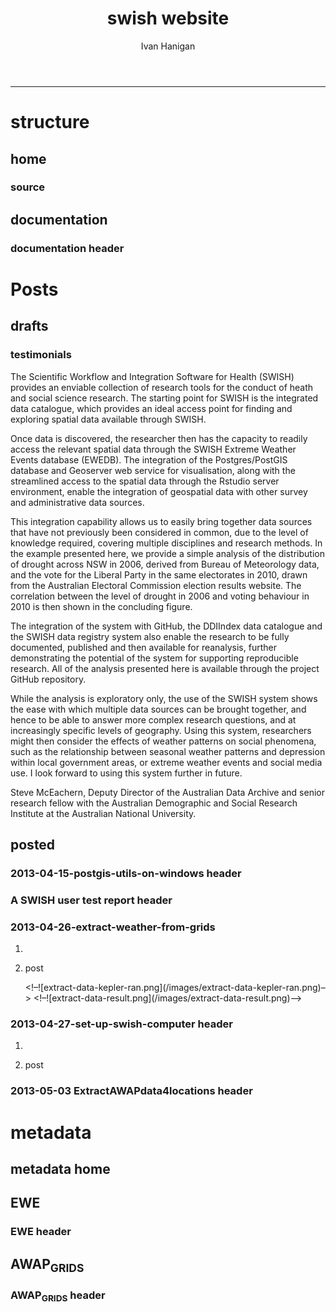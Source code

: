 #+TITLE:swish website 
#+AUTHOR: Ivan Hanigan
#+email: ivan.hanigan@anu.edu.au
#+LaTeX_CLASS: article
#+LaTeX_CLASS_OPTIONS: [a4paper]
#+LATEX: \tableofcontents
-----

* structure

** home
*** COMMENT get img-code
#+name:get img
#+begin_src R :session *R* :tangle no :exports none :eval no
  ################################################################
  # name:get img
  if(file.exists("images/Fig1.png")) file.remove("images/Fig1.png")
  file.copy("~/Dropbox/projects/ANDS/proposal/version-0/Fig1.png", "images/Fig1.png")
  # edit scale with gimp
  file.copy("~/Dropbox/projects/ANDS/proposal/version-0/Fig1.png", "images/Fig1HiRes.png")
#+end_src
*** source
#+name:source-header
#+begin_src markdown :tangle index.md :exports none :eval no :padline no
---
layout: default
title: Extreme Weather Events Database
---

# This is the Extreme Weather Events Database of the:

    Scientific Workflow and Integration Software for Health (SWISH)
<p></p>
project from the [National Centre for Epidemiology and Population Health](http://nceph.anu.edu.au/) (NCEPH) at the Australian National University (ANU).  

The SWISH project consists of a suite of software tools that we have worked on and leverage off the work of the [https://kepler-project.org/](https://kepler-project.org/), the [http://postgis.refractions.net/](http://postgis.refractions.net/), [http://www.r-project.org/](http://www.r-project.org/) and the [http://www.stata.com/](http://www.stata.com/) software systems. Our work includes both an operational web-based research platform as well as enhanced traditional desktop client-side workflows, that boosts our researcher's capacity without compromising our expertise and trusted workflows.  You can read about the other elements of this project at the [Official Project Blog](http://swish-climate-impact-assessment.blogspot.com.au/) or this [High Level System Description Document webpage](/HighLevelDescription.html).  From those sites users can explore the scope of the project. This site is devoted to low level descriptions of the software resources included in our project.

## An example climate impact assessment workflow design
The image below is a diagram of the work that needs to be done (Clink here for [Hi Res](/images/Fig1HiRes.png)).  The implementation using our Scientific and Integration Software is in development at the moment.

![Fig1.png](/images/Fig1.png)

#+end_src

** documentation
*** documentation header
#+name:documentation-header
#+begin_src markdown :tangle documentation.md :exports none :eval no :padline no
---
name: documentation
layout: default
title: documentation
---

# SWISH Documentation

SWISH is released under [the GPL license](http://www.opensource.org/licenses/gpl-license.php)

Our software is distributed in the hope that it will be useful, but
WITHOUT ANY WARRANTY; without even the implied warranty of
MERCHANTABILITY or FITNESS FOR A PARTICULAR PURPOSE.

# Tutorials

[Setting up your Environment](/setting-up.html)

[Assembling Scientific Workflows](/assembling-workflows.html)

[Developing with Workflow Software](/developing-with-workflows.html)

# Administration and Governance

[The Data Management Plan](/swish-DataManagementPlan.html)

[High Level System Description Document webpage](/HighLevelDescription.html).

# Access data
The data are available for authorised users.  

To apply for access please complete the application forms with the data manager [Ivan Hanigan](http://nceph.anu.edu.au/about-us/people/ivan-hanigan)

[View the Database Catalogue](http://115.146.93.108:8181/ddiindex/)

[View the Database Registry](http://115.146.93.225:8080/apex/f?p=102)

[Public access spatial data are available via geoserver](http://115.146.93.225:8181/geoexplorer)

# Analyse data
[There is an security enhanced Rstudio server available for using these data](https://115.146.93.225)

[The source code and associated project material is available at github](https://github.com/swish-climate-impact-assessment)


# Licence
This website is licensed under the Creative Commons Australia Attribution 3.0 Licence. Please note that this licence applies to the contents of posts and associated comments. By submitting a comment to this site you agree to have granted this licence.

This project is supported by the Australian National Data Service (ANDS). ANDS is supported by the Australian Government through the National Collaborative Research Infrastructure Strategy Program and the Education Investment Fund (EIF) Super Science Initiative, as well as through The Australian National University. .
#+end_src



* Posts
** drafts
*** testimonials
The Scientific Workflow and Integration Software for Health (SWISH)
provides an enviable collection of research tools for the conduct of
heath and social science research. The starting point for SWISH is the
integrated data catalogue, which provides an ideal access point for
finding and exploring spatial data available through SWISH.

Once data is discovered, the researcher then has the capacity to readily
access the relevant spatial data through the SWISH Extreme Weather
Events database (EWEDB). The integration of the Postgres/PostGIS
database and Geoserver web service for visualisation, along with the
streamlined access to the spatial data through the Rstudio server
environment, enable the integration of geospatial data with other survey
and administrative data sources.

This integration capability allows us to easily bring together data
sources that have not previously been considered in common, due to the
level of knowledge required, covering multiple disciplines and research
methods. In the example presented here, we provide a simple analysis of
the distribution of drought across NSW in 2006, derived from Bureau of
Meteorology data, and the vote for the Liberal Party in the same
electorates in 2010, drawn from the Australian Electoral Commission
election results website. The correlation between the level of drought
in 2006 and voting behaviour in 2010 is then shown in the concluding figure.

The integration of the system with GitHub, the DDIIndex data catalogue
and the SWISH data registry system also enable the research to be fully
documented, published and then available for reanalysis, further
demonstrating the potential of the system for supporting reproducible
research. All of the analysis presented here is available through the
project GitHub repository.

While the analysis is exploratory only, the use of the SWISH system
shows the ease with which multiple data sources can be brought together,
and hence to be able to answer more complex research questions, and at
increasingly specific levels of geography. Using this system,
researchers might then consider the effects of weather patterns on
social phenomena, such as the relationship between seasonal weather
patterns and depression within local government areas, or extreme
weather events and social media use.
I look forward to using this system further in future.

Steve McEachern, Deputy Director of the Australian Data Archive and
senior research fellow with the Australian Demographic and Social
Research Institute at the Australian National University.


** posted
*** 2013-04-15-postgis-utils-on-windows header

#+begin_src markdown :tangle _posts/2013-04-15-postgis-utils-on-windows.md :exports none :eval no :padline no
---
name: 2013-04-15-postgis-utils-on-windows
layout: post
title: PostGIS utils on windows
date: 2013-04-15
categories: 
- PostGIS
---

The SWISH EWEDB server is a postgres database with the PostGIS add-on. 
Some of our tools require that the local client computer has some postgres software, but we don't need you to actually install anything.
An easy way to get these tools to work (especially for windows users) is to:

- 1 download the zips from the links below:

[http://www.enterprisedb.com/products-services-training/pgbindownload](http://www.enterprisedb.com/products-services-training/pgbindownload)

[http://download.osgeo.org/postgis/windows/pg92/postgis-pg92-binaries-2.0.2w64.zip](http://download.osgeo.org/postgis/windows/pg92/postgis-pg92-binaries-2.0.2w64.zip)

- 2 and unzip them, 
putting the files into:

    C:\pgutils
    

<p></p>
A tutorial with screenshots to make use of the GIS features of the EWEDB will follow in the future.

#+end_src
*** A SWISH user test report header
#+name:A SWISH user test report-header
#+begin_src markdown :tangle _posts/2013-04-19-a-swish-user-test-report.md :exports none :eval no :padline no
  ---
  name: A-SWISH-user-test-report
  layout: post 
  title: A SWISH user test report
  date: 2013-04-19
  categories:
  - Demonstration of value
  ---
  
  ## A SWISH testimonial
  Here is what a test user had to say about the EWEDB.
  
  Steve McEachern is Deputy Director of the Australian Data Archive and
  senior research fellow with the Australian Demographic and Social
  Research Institute at the Australian National University.
  
  The Scientific Workflow and Integration Software for Health (SWISH)
  provides an enviable collection of research tools for the conduct of
  heath and social science research. The starting point for SWISH is the
  integrated data catalogue, which provides an ideal access point for
  finding and exploring spatial data available through SWISH.
  
  Once data are discovered, the researcher then has the capacity to readily
  access the relevant spatial data through the SWISH Extreme Weather
  Events database (EWEDB). The integration of the Postgres/PostGIS
  database and Geoserver web service for visualisation, along with the
  streamlined access to the spatial data through the Rstudio server
  environment, enable the integration of geospatial data with other survey
  and administrative data sources.
  
  This integration capability allows us to easily bring together data
  sources that have not previously been considered in common, due to the
  level of knowledge required, covering multiple disciplines and research
  methods. In the example presented here, we provide a simple analysis of
  the distribution of drought across NSW in 2006, derived from Bureau of
  Meteorology data, and the vote for the Liberal Party in the same
  electorates in 2010, drawn from the Australian Electoral Commission
  election results website. The correlation between the level of drought
  in 2006 and voting behaviour in 2010 is then shown in the concluding figure.
  
  The integration of the system with GitHub, the DDIIndex data catalogue
  and the SWISH data registry system also enable the research to be fully
  documented, published and then available for reanalysis, further
  demonstrating the potential of the system for supporting reproducible
  research. All of the analysis presented here is available through the
  project GitHub repository.
  
  While the analysis is exploratory only, the use of the SWISH system
  shows the ease with which multiple data sources can be brought together,
  and hence to be able to answer more complex research questions, and at
  increasingly specific levels of geography. Using this system,
  researchers might then consider the effects of weather patterns on
  social phenomena, such as the relationship between seasonal weather
  patterns and depression within local government areas, or extreme
  weather events and social media use.
  I look forward to using this system further in future.
  
      Dr. Steven McEachern
      Deputy Director
      Australian Data Archive
      Australian National University
      Ph. +61 2 6125 2200
      http://www.ada.edu.au
      28 September 2012
#+end_src

*** 2013-04-26-extract-weather-from-grids
**** COMMENT get-pics-code
#+name:get-pics
#+begin_src R :session *R* :tangle no :exports none :eval yes
  ################################################################
  # name:get-pics
  picdir  <- "~/Pictures"
  flist  <- dir(picdir, "extract-data", full.names = F)
  for(f_i in flist)
    {
    #  f_i  <- flist[1]
      file.copy(file.path(picdir,f_i), file.path("images", f_i) )
    }
#+end_src

#+RESULTS: get-pics
**** post
#+name:2013-04-26-extract-weather-from-grids-header
#+begin_src markdown :tangle _posts/2013-04-26-extract-weather-from-grids.md :exports none :eval no :padline no
  ---
  name: 2013-04-26-extract-weather-from-grids
  layout: post
  title: Extracting Weather Data from Grids
  categories:
  - awap
  - extract
  ---
  
  # Gridded weather Data
  One of the cornerstone datasets in the EWEDB is the gridded weather data from the [Australian Bureau of Meteorology](http://www.bom.gov.au).  This post will describe a user extracting weather data for their study locations from overlaying the coordinates on a grid and returning the value of the pixels at that location for a specified date.
  
  ## Step one: find the data
  ### First log in to the Web Catalogue

  ![extract-data-login-ddiindex.png](/images/extract-data-login-ddiindex.png)

  ### Then Browse 

  ![extract-data-browse.png](/images/extract-data-browse.png)

  ### Or Search

  ![extract-data-search.png](/images/extract-data-search.png)
  
  ### These data are discovered.  Further information is available.

  ![extract-data-search-result.png](/images/extract-data-search-result.png)
  
  ## Step two: Create a Kepler Workflow
  
  The Workflow in the image below:
  
  - gets a list of study locations in the towns.xlsx file (Notice that Wolongong is MISSPELT?)
  - subsets them to the places of interest
  - geocodes them using the google geocoder (which will return a fuzzy logic best match for the misspelt name - thanks Google!)
  - uploads the coordinate data (in latitude and longitude) to the EWEDB PostGIS server (after checking our saved password in the postgres.conf file)
  - tells the PostGIS data are a points vector datatype, and that the coordinates are in GDA 1994 projection system
  - extracts the pixel values for the raster named in the string constant (that we found from the catalogue)
  
  ![setup-swish-Slide8.PNG](/images/setup-swish-Slide8.PNG)

  ![extract-data-kepler.png](/images/extract-data-kepler.png)
  
  ## The result
  The result is a file extracted from the database to the local TEMP directory and the name is shown.
  
  ![setup-swish-Slide13.PNG](/images/setup-swish-Slide13.PNG)
  
  The user can then take these data for further work
  
  ![setup-swish-Slide14.PNG](/images/setup-swish-Slide14.PNG)  
  
  ## Quality Control
  An imporant point to note is that the coordinates retrieved from the GoogleMaps geocoder might not be correct.  It is easy to check that the locations we just stored in the database are correct by viewing them in Quantum GIS (see [this previous post](/2013/04/quantumgis-and-postgis) for instructions on setting up Quantum GIS).
  
  ![setup-swish-Slide15.PNG](/images/setup-swish-Slide15.PNG)

  ![setup-swish-Slide16.PNG](/images/setup-swish-Slide16.PNG)
  
  Thankfully these locations appear good (even the mis-spelt "Wolongong").
#+end_src
  <!--![extract-data-kepler-ran.png](/images/extract-data-kepler-ran.png)-->
  <!--![extract-data-result.png](/images/extract-data-result.png)-->

*** 2013-04-27-set-up-swish-computer header
**** COMMENT get-pics-code
#+name:get-pics
#+begin_src R :session *R* :tangle no :exports none :eval yes
  ################################################################
  # name:get-pics
  picdir  <- "~/Pictures/Presentation1"
  flist  <- dir(picdir, full.names = F)
  flist
  for(f_i in flist)
    {
      #f_i  <-  flist[1]
      f_i2 <- paste("setup-swish-", f_i, sep ="")
      #f_i2
      file.copy(file.path(picdir,f_i), file.path("images", f_i2) )
    }
  
  for(f_i in flist)
    {
      #f_i  <-  flist[1]
      f_i2 <- paste("setup-swish-", f_i, sep ="")
      print(paste("![",f_i2,"](",f_i2,")", sep = ""))  
    }
#+end_src

**** post
#+name:set-up-swish-computer-header
#+begin_src markdown :tangle _posts/2013-04-27-set-up-swish-computer.md :exports none :eval no :padline no
  ---
  name: set-up-swish-computer
  layout: post
  title: Set Up your Swish Computer to connect to EWEDB
  date: 2013-04-27
  categories:
  - set up
  - connecting
  ---
  
  ## Install SWISH Database Tools R package
  In this tutorial the swishdbtools package will be set up so that you can connect to the EWEDB using the R tools we developed to allow your username and password to be used by [the SWISH Kepler actors](https://github.com/swish-climate-impact-assessment/swish-kepler-actors).  
  
  ### An important note is that whilst not a requirement there are a lot of the Kepler Project's features which use the R language and so this requires that R be on the users PATH.  
  
  The process shown below is on Windows XP with R 2.15.0 and has been tested with Ubuntu 12.04 with R 2.15.2 (but NOT TESTED ON MAC).
  
  We will install the necessary R package with the Database Drivers in it, and then the package is designed to also assist you to store a private copy of your username and password inside your profile on your computer.  This will be in a file called [.pgpass on linux and pgpass.conf on windows](http://www.postgresql.org/docs/current/static/libpq-pgpass.html).  On Microsoft Windows the file is named %APPDATA%\postgresql\pgpass.conf (where %APPDATA% refers to the Application Data subdirectory in the user's profile).  
    
  OPTIONALLY on Linux (for full functionality with psql)  the permissions on .pgpass must disallow any access to world or group; achieve this by the command:
  
      sudo chmod 0600 ~/.pgpass
  <p></p>
  ## Install the package binary file
  There are two main options.  Either install with devtools (if on windows you'll need Rtools installed):
  
      require(devtools)
      install_github("swishdbtools", "swish-climate-impact-assessment")
      require(swishdbtools) 
  <p></p> 
  OR download the package binaries from [the SWISH downloads page](http://swish-climate-impact-assessment.github.io/tools/swishdbtools/swishdbtools-downloads.html) and install using R.  The Rstudio software is shown here:
  
  ![setup-swish-Slide1.PNG](/images/setup-swish-Slide1.PNG)
  
  ## Browse to the downloads
  
  ![setup-swish-Slide2.PNG](/images/setup-swish-Slide2.PNG)
  
  ## Install SWISH Database Tools R package Dependencies:
  The swishdbtools package is still in development and is not on CRAN so you will need to sort out the dependencies yourself.  
  
  You can install all the dependencies with something like:
  
      install.packages(c("foreign", "rgdal", "plyr", "RODBC", "XLConnect"))
      require(swishdbtools)
    <p></p>
  OR if you don't want the newest versions
  
      if (length(grep("ming", sessionInfo()[[1]]$os)) == 1) {
        download.file("http://swish-climate-impact-assessment.github.io/tools/swishdbtools/swishdbtools_1.2.zip", 
                      destfile=file.path(Sys.getenv("HOME"), "swishdbtools_1.2.zip"), 
                      mode="wb")
        install.packages(file.path(Sys.getenv("HOME"), "swishdbtools_1.2.zip"), repos = NULL)
      } else {
        download.file("http://swish-climate-impact-assessment.github.io/tools/swishdbtools/swishdbtools_1.2_R_x86_64-pc-linux-gnu.tar.gz", 
                      destfile=file.path(Sys.getenv("HOME"), "swishdbtools_1.2_R_x86_64-pc-linux-gnu.tar.gz"), 
                      mode="wb")
        install.packages(file.path(Sys.getenv("HOME"), "swishdbtools_1.2_R_x86_64-pc-linux-gnu.tar.gz"), repos = NULL)
      }
      if(!require(foreign))   install.packages("foreign", repos="http://cran.csiro.au/"); require(foreign)
      if(!require(rgdal))     install.packages("rgdal", repos="http://cran.csiro.au/");     require(rgdal)  
      if(!require(plyr))        install.packages("plyr", repos="http://cran.csiro.au/");      require(plyr)
      if(!require(RODBC))       install.packages("RODBC", repos="http://cran.csiro.au/");     require(RODBC)
      if(!require(XLConnect)) install.packages("XLConnect", repos="http://cran.csiro.au/"); require(XLConnect)
      require(swishdbtools)
      ch <- connect2postgres2("ewedb")
      sql_subset(ch, "dbsize", limit = 1, eval = T)
  <p></p>
  
  ## Installing dependencies
  
  ![setup-swish-Slide3.PNG](/images/setup-swish-Slide3.PNG)
  
  ## should not have any ERRORS (but may have a few WARNINGS)
  
  ![setup-swish-Slide4.PNG](/images/setup-swish-Slide4.PNG)
    
  ![setup-swish-Slide7.PNG](/images/setup-swish-Slide7.PNG)
  
  ## While we are here, let's install Ivan's GisViz package so we run the [SWISH geocoder workflow](http://swish-climate-impact-assessment.github.io/tools/geocoder/geocoder.html) as a TEST
  
  The SWISH project has developed a [simple geocoder workflow](http://swish-climate-impact-assessment.github.io/tools/geocoder/geocoder.html) to assist our users to get going on a climate/health analysis. This depends on Ivan Hanigan's [GisViz package](http://ivanhanigan.github.io/gisviz/) so let's download and install that now.
   
  ## Download the binary and use Rstudio to browse to the downloaded file
  
  ![setup-swish-Slide5.PNG](/images/setup-swish-Slide5.PNG)
  
  ## Again we need to install the dependencies (when the packages are on CRAN this will be automatic)
  
      install.packages(
                        c("RCurl", "XML", "ggmap", "maps", 
                        "maptools", "RColorBrewer", "spdep", "rgdal")
                      )
      require(gisviz)
  <p></p>
  ![setup-swish-Slide6.PNG](/images/setup-swish-Slide6.PNG)
  
  ## Get the SWISH geocoder workflow from [this webpage](http://swish-climate-impact-assessment.github.io/tools/geocoder/geocoder.html)
  This is from version 2.4.  If you open this with Kepler 2.3 and don't want to upgrade, tell it to Force Open, then skip element and once open edit the SDF director and change AUTO to 1.
  
  To demonstrate the geocoder at work let's create some dummy data.  In a spreadsheet I've typed the names of a few towns in New South Wales. This uses the [GoogleMaps geocoding API (with HTTPS security)](https://developers.google.com/maps/documentation/geocoding) which is very clever at resolving place names using fuzzy logic.  To demonstrate this I have misspelt the name of the well-known city Wollongong, leaving off one of the L's and expect google maps to return the correct coordinates anyway. 
  
  ![setup-swish-Slide8.PNG](/images/setup-swish-Slide8.PNG)
  
  ## Modify the input file name to reflect the location of your spreadsheet
  
  ![setup-swish-Slide18.PNG](/images/setup-swish-Slide18.PNG)
  
  ## when you run this it will look for your PostGIS username and password, or ask you to enter them (ON WINDOWS THE POPUP BOX IS OFTEN BEHIND OTHER WINDOWS)
  
  You will have recieved a username and password when the Data Manager set up your account.
  
  ![setup-swish-Slide10.PNG](/images/setup-swish-Slide10.PNG)
  
  ![setup-swish-Slide11.PNG](/images/setup-swish-Slide11.PNG)
  
  ## your details are now stored in this file.
  (or ~/.pgpass on Linux) 
  
  ![setup-swish-Slide12.PNG](/images/setup-swish-Slide12.PNG)
    
  ## One thing this workflow does after geocoding the locations and storing a local shapefile is make a default map
  
  ![setup-swish-Slide19.PNG](/images/setup-swish-Slide19.PNG)
  
  ## But of more interest to us is the data it sent to the PostGIS database that we can view with Quantum GIS
    
  ![setup-swish-Slide15.PNG](/images/setup-swish-Slide15.PNG)
   
  ![setup-swish-Slide16.PNG](/images/setup-swish-Slide16.PNG)
    
  
  
  ## The End
  From here the interested reader can follow up on what that workflow does in [this previous post](/2013/04/extract-weather-from-grids/)
  
      
#+end_src

*** 2013-05-03 ExtractAWAPdata4locations header
#+name:ExtractAWAPdata4locations-header
#+begin_src markdown :tangle _posts/2013-05-03-extract-awap-data-4-locations.md :exports none :eval no :padline no
---
name: 2013-05-03-extract-awap-data-4-locations
layout: post
title: Extract AWAP data for locations
date: 2013-05-03
categories:
- awap
- extract
---

# AWAP data 
The AWAP data were found and extracted for a specific date in a previous post.
This tutorial will demonstrate extracting data for a range of dates and locations.

[See this page](/tools/ExtractAWAPdata4locations/extract-awap.html)

## Kaleen, ACT is a test case
In the attached example the study location is Kaleen, a suburb of Canberra.

![extract-kaleen.png](/images/extract-kaleen.png)
    
#+end_src


* metadata
** metadata home
** EWE
*** EWE header
#+name:EWE-header
#+begin_src markdown :tangle EWE.md :exports none :eval no :padline no
---
name: EWE
layout: default
title: EWE
---

## The registry and catalogue
### [Use the Database Registry](http://115.146.93.225:8080/apex/f?p=102)
### [Search the Catalogue](http://115.146.93.108:8181/ddiindex)

## The Datasets
### AWAP_GRIDS
#### [Australian Water Availability Project](/metadata/AWAP_GRIDS.html)

### Heatwaves
#### [The Excess Heat Factor](https://github.com/swish-climate-impact-assessment/ExcessHeatIndices)

### Bushfire smoke
#### [The U-TAS Biomass Smoke Project](http://ivanhanigan.github.com/bio_validated_bushfire_events)

### Drought
#### [The Hutchinson Index](https://github.com/ivanhanigan/HutchinsonDroughtIndex)
#### [The Hutchinson Index Tutorial](/EWE/HutchinsonDroughtIndex/HutchinsonDroughtIndex.html)

## Viewing the data with GIS
### Quantum GIS
### ArcGIS 
### [Geoserver](http://115.146.94.209:8181/geoserver)

#+end_src

** AWAP_GRIDS
*** AWAP_GRIDS header
#+name:AWAP_GRIDS-header
#+begin_src markdown :tangle metadata/AWAP_GRIDS.md :exports none :eval no :padline no
---
name: AWAP-GRIDS
layout: default
title: AWAP GRIDS
---

The Australian Water Availability Project Gridded Weather Data.

Measure can be maxave, minave, (temperature), or vprph09, vprph15 (vapour pressure) 

For example: 

    awap_grids.maxave_20130108 

<p></p>

STUDY DESCRIPTION: 

The Bureau of Meteorology has generated a range of improved meteorological analyses for Australia as a contribution to the Australian Water Availability Project (AWAP). The meteorological analyses include rainfall, temperature, vapour pressure and solar exposure. Also Normalized Difference Vegetation Index (NDVI) and Atmospheric circulation. Over time periods ranging from daily, weekly, monthly to 3-yearly. 

[http://www.bom.gov.au/jsp/awap/](http://www.bom.gov.au/jsp/awap/) 

Documentation is at [http://www.bom.gov.au/amm/docs/2009/jones.pdf](http://www.bom.gov.au/amm/docs/2009/jones.pdf)

## Get the data
[Here is a workflow for extracting the data](/tools/ExtractAWAPdata4locations/extract-awap.html)
    
#+end_src
